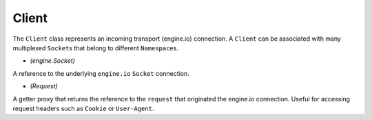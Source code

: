 Client
======

The ``Client`` class represents an incoming transport (engine.io)
connection. A ``Client`` can be associated with many multiplexed
``Socket``\ s that belong to different ``Namespace``\ s.

.. function:: client.conn

-  *(engine.Socket)*

A reference to the underlying ``engine.io`` ``Socket`` connection.

.. function:: client.request

-  *(Request)*

A getter proxy that returns the reference to the ``request`` that
originated the engine.io connection. Useful for accessing request
headers such as ``Cookie`` or ``User-Agent``.
